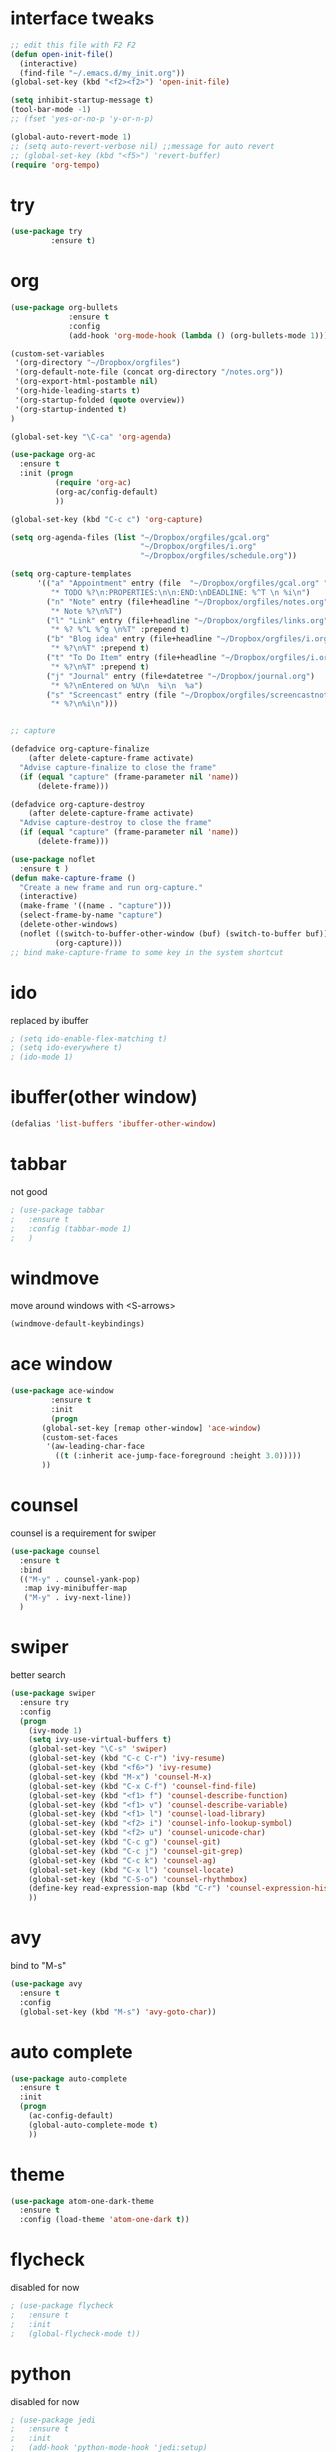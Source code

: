 #+STARTUP: overview

* interface tweaks
#+BEGIN_SRC emacs-lisp
  ;; edit this file with F2 F2
  (defun open-init-file()
    (interactive)
    (find-file "~/.emacs.d/my_init.org"))
  (global-set-key (kbd "<f2><f2>") 'open-init-file)

  (setq inhibit-startup-message t)
  (tool-bar-mode -1)
  ;; (fset 'yes-or-no-p 'y-or-n-p)

  (global-auto-revert-mode 1)
  ;; (setq auto-revert-verbose nil) ;;message for auto revert
  ;; (global-set-key (kbd "<f5>") 'revert-buffer)
  (require 'org-tempo)
#+END_SRC

* try
#+BEGIN_SRC emacs-lisp
  (use-package try
	       :ensure t)
#+END_SRC

* org
#+BEGIN_SRC emacs-lisp
  (use-package org-bullets
               :ensure t
               :config
               (add-hook 'org-mode-hook (lambda () (org-bullets-mode 1))))

  (custom-set-variables
   '(org-directory "~/Dropbox/orgfiles")
   '(org-default-note-file (concat org-directory "/notes.org"))
   '(org-export-html-postamble nil)
   '(org-hide-leading-starts t)
   '(org-startup-folded (quote overview))
   '(org-startup-indented t)
  )

  (global-set-key "\C-ca" 'org-agenda)

  (use-package org-ac
    :ensure t
    :init (progn
            (require 'org-ac)
            (org-ac/config-default)
            ))

  (global-set-key (kbd "C-c c") 'org-capture)

  (setq org-agenda-files (list "~/Dropbox/orgfiles/gcal.org"
                               "~/Dropbox/orgfiles/i.org"
                               "~/Dropbox/orgfiles/schedule.org"))

  (setq org-capture-templates
        '(("a" "Appointment" entry (file  "~/Dropbox/orgfiles/gcal.org" "Appointments")
           "* TODO %?\n:PROPERTIES:\n\n:END:\nDEADLINE: %^T \n %i\n")
          ("n" "Note" entry (file+headline "~/Dropbox/orgfiles/notes.org" "Notes")
           "* Note %?\n%T")
          ("l" "Link" entry (file+headline "~/Dropbox/orgfiles/links.org" "Links")
           "* %? %^L %^g \n%T" :prepend t)
          ("b" "Blog idea" entry (file+headline "~/Dropbox/orgfiles/i.org" "Blog Topics:")
           "* %?\n%T" :prepend t)
          ("t" "To Do Item" entry (file+headline "~/Dropbox/orgfiles/i.org" "To Do Items")
           "* %?\n%T" :prepend t)
          ("j" "Journal" entry (file+datetree "~/Dropbox/journal.org")
           "* %?\nEntered on %U\n  %i\n  %a")
          ("s" "Screencast" entry (file "~/Dropbox/orgfiles/screencastnotes.org")
           "* %?\n%i\n")))


  ;; capture

  (defadvice org-capture-finalize
      (after delete-capture-frame activate)
    "Advise capture-finalize to close the frame"
    (if (equal "capture" (frame-parameter nil 'name))
        (delete-frame)))

  (defadvice org-capture-destroy
      (after delete-capture-frame activate)
    "Advise capture-destroy to close the frame"
    (if (equal "capture" (frame-parameter nil 'name))
        (delete-frame)))

  (use-package noflet
    :ensure t )
  (defun make-capture-frame ()
    "Create a new frame and run org-capture."
    (interactive)
    (make-frame '((name . "capture")))
    (select-frame-by-name "capture")
    (delete-other-windows)
    (noflet ((switch-to-buffer-other-window (buf) (switch-to-buffer buf)))
            (org-capture)))
  ;; bind make-capture-frame to some key in the system shortcut
#+END_SRC

* ido
replaced by ibuffer
#+BEGIN_SRC emacs-lisp
  ; (setq ido-enable-flex-matching t)
  ; (setq ido-everywhere t)
  ; (ido-mode 1)
#+END_SRC

* ibuffer(other window)
#+BEGIN_SRC emacs-lisp
  (defalias 'list-buffers 'ibuffer-other-window)
#+END_SRC

* tabbar
not good
#+BEGIN_SRC emacs-lisp
  ; (use-package tabbar
  ;   :ensure t
  ;   :config (tabbar-mode 1)
  ;   )
#+END_SRC

* windmove
move around windows with <S-arrows>
#+BEGIN_SRC emacs-lisp
  (windmove-default-keybindings)
#+END_SRC

* ace window
#+BEGIN_SRC emacs-lisp
  (use-package ace-window
	       :ensure t
	       :init
	       (progn
		 (global-set-key [remap other-window] 'ace-window)
		 (custom-set-faces
		  '(aw-leading-char-face
		    ((t (:inherit ace-jump-face-foreground :height 3.0)))))
		 ))
#+END_SRC

* counsel
counsel is a requirement for swiper
#+BEGIN_SRC emacs-lisp
  (use-package counsel
    :ensure t
    :bind
    (("M-y" . counsel-yank-pop)
     :map ivy-minibuffer-map
     ("M-y" . ivy-next-line))
    )
#+END_SRC

* swiper
better search
#+BEGIN_SRC emacs-lisp
  (use-package swiper
    :ensure try
    :config
    (progn
      (ivy-mode 1)
      (setq ivy-use-virtual-buffers t)
      (global-set-key "\C-s" 'swiper)
      (global-set-key (kbd "C-c C-r") 'ivy-resume)
      (global-set-key (kbd "<f6>") 'ivy-resume)
      (global-set-key (kbd "M-x") 'counsel-M-x)
      (global-set-key (kbd "C-x C-f") 'counsel-find-file)
      (global-set-key (kbd "<f1> f") 'counsel-describe-function)
      (global-set-key (kbd "<f1> v") 'counsel-describe-variable)
      (global-set-key (kbd "<f1> l") 'counsel-load-library)
      (global-set-key (kbd "<f2> i") 'counsel-info-lookup-symbol)
      (global-set-key (kbd "<f2> u") 'counsel-unicode-char)
      (global-set-key (kbd "C-c g") 'counsel-git)
      (global-set-key (kbd "C-c j") 'counsel-git-grep)
      (global-set-key (kbd "C-c k") 'counsel-ag)
      (global-set-key (kbd "C-x l") 'counsel-locate)
      (global-set-key (kbd "C-S-o") 'counsel-rhythmbox)
      (define-key read-expression-map (kbd "C-r") 'counsel-expression-history)
      ))
#+END_SRC

* avy
bind to "M-s"
#+BEGIN_SRC emacs-lisp
  (use-package avy
    :ensure t
    :config
    (global-set-key (kbd "M-s") 'avy-goto-char))
#+END_SRC

* auto complete
#+BEGIN_SRC emacs-lisp
  (use-package auto-complete
    :ensure t
    :init
    (progn
      (ac-config-default)
      (global-auto-complete-mode t)
      ))
#+END_SRC

* theme
#+BEGIN_SRC emacs-lisp
  (use-package atom-one-dark-theme
    :ensure t
    :config (load-theme 'atom-one-dark t))
#+END_SRC
* flycheck
disabled for now
  #+begin_src emacs-lisp
    ; (use-package flycheck
    ;   :ensure t
    ;   :init
    ;   (global-flycheck-mode t))
  #+end_src
* python
disabled for now
  #+begin_src emacs-lisp
    ; (use-package jedi
    ;   :ensure t
    ;   :init
    ;   (add-hook 'python-mode-hook 'jedi:setup)
    ;   (add-hook 'python-mode-hook 'jedi:ac-setup))
  #+end_src
* yasnippet
Not working, why?
  #+begin_src emacs-lisp
    ; (use-package yasnippet
    ;   :ensure t
    ;   :init
    ;   (yas-global-mode 1))
  #+end_src
* undo tree
  #+begin_src emacs-lisp
    (use-package undo-tree
      :ensure t
      :init
      (global-undo-tree-mode))
  #+end_src
* misc packages
  #+begin_src emacs-lisp
    (global-hl-line-mode t)

    (use-package beacon
      :ensure t
      :config
      (beacon-mode 1)
      ;; (setq beacon-color "#666600")
      )

    (use-package hungry-delete
      :ensure t
      :config
      (global-hungry-delete-mode))

    (use-package expand-region
      :ensure t
      :config
      (global-set-key (kbd "C-=") 'er/expand-region))

    (use-package iedit
      :ensure t)

    (setq save-interprogram-paste-before-kill t)
  #+end_src
